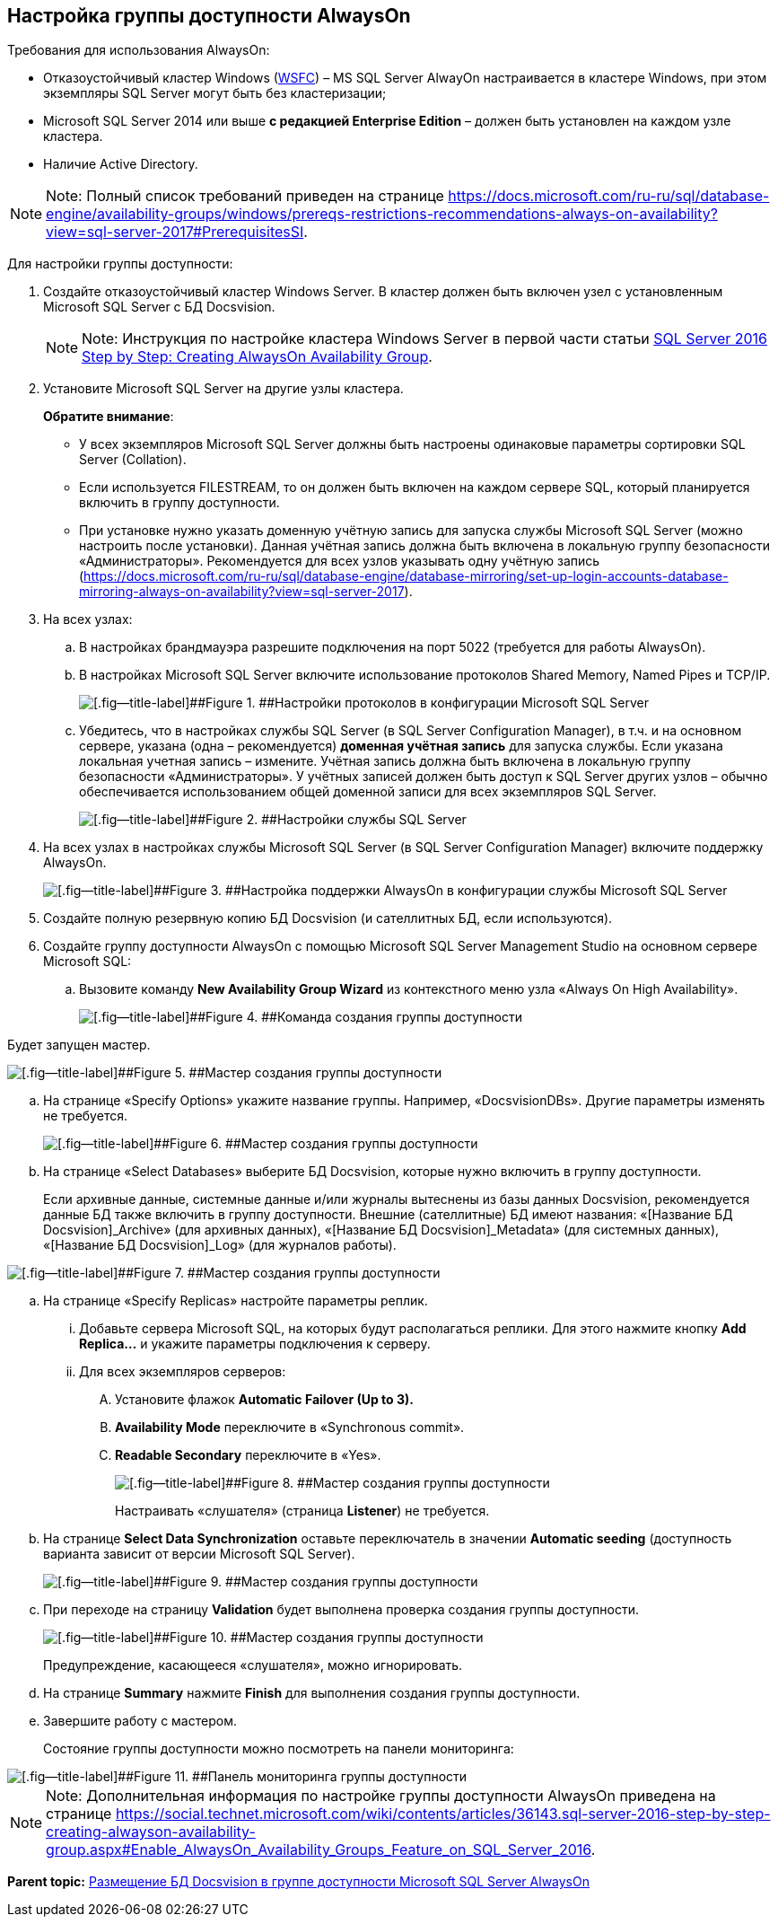 [[ariaid-title1]]
== Настройка группы доступности AlwaysOn

Требования для использования AlwaysOn:

* Отказоустойчивый кластер Windows (https://docs.microsoft.com/ru-ru/sql/sql-server/failover-clusters/windows/windows-server-failover-clustering-wsfc-with-sql-server[WSFC]) – MS SQL Server AlwayOn настраивается в кластере Windows, при этом экземпляры SQL Server могут быть без кластеризации;
* Microsoft SQL Server 2014 или выше *с редакцией Enterprise Edition* – должен быть установлен на каждом узле кластера.
* Наличие Active Directory.

[NOTE]
====
[.note__title]#Note:# Полный список требований приведен на странице https://docs.microsoft.com/ru-ru/sql/database-engine/availability-groups/windows/prereqs-restrictions-recommendations-always-on-availability?view=sql-server-2017#PrerequisitesSI.
====

Для настройки группы доступности:

. [.ph .cmd]#Создайте отказоустойчивый кластер Windows Server. В кластер должен быть включен узел с установленным Microsoft SQL Server с БД Docsvision.#
+
[NOTE]
====
[.note__title]#Note:# Инструкция по настройке кластера Windows Server в первой части статьи https://social.technet.microsoft.com/wiki/contents/articles/36143.sql-server-2016-step-by-step-creating-alwayson-availability-group.aspx#Enable_AlwaysOn_Availability_Groups_Feature_on_SQL_Server_2016[SQL Server 2016 Step by Step: Creating AlwaysOn Availability Group].
====
. [.ph .cmd]#Установите Microsoft SQL Server на другие узлы кластера.#
+
*Обратите внимание*:

* У всех экземпляров Microsoft SQL Server должны быть настроены одинаковые параметры сортировки SQL Server (Collation).
* Если используется FILESTREAM, то он должен быть включен на каждом сервере SQL, который планируется включить в группу доступности.
* При установке нужно указать доменную учётную запись для запуска службы Microsoft SQL Server (можно настроить после установки). Данная учётная запись должна быть включена в локальную группу безопасности «Администраторы». Рекомендуется для всех узлов указывать одну учётную запись (https://docs.microsoft.com/ru-ru/sql/database-engine/database-mirroring/set-up-login-accounts-database-mirroring-always-on-availability?view=sql-server-2017).
. [.ph .cmd]#На всех узлах:#
[loweralpha]
.. [.ph .cmd]#В настройках брандмауэра разрешите подключения на порт 5022 (требуется для работы AlwaysOn).#
.. [.ph .cmd]#В настройках Microsoft SQL Server включите использование протоколов Shared Memory, Named Pipes и TCP/IP.#
+
image::img/sqlserverconfmanager.png[[.fig--title-label]##Figure 1. ##Настройки протоколов в конфигурации Microsoft SQL Server]
.. [.ph .cmd]#Убедитесь, что в настройках службы SQL Server (в SQL Server Configuration Manager), в т.ч. и на основном сервере, указана (одна – рекомендуется) *доменная учётная запись* для запуска службы. Если указана локальная учетная запись – измените. Учётная запись должна быть включена в локальную группу безопасности «Администраторы». У учётных записей должен быть доступ к SQL Server других узлов – обычно обеспечивается использованием общей доменной записи для всех экземпляров SQL Server.#
+
image::img/sqlserverconfmanagerlogon.png[[.fig--title-label]##Figure 2. ##Настройки службы SQL Server]
. [.ph .cmd]#На всех узлах в настройках службы Microsoft SQL Server (в SQL Server Configuration Manager) включите поддержку AlwaysOn.#
+
image::img/enableAlwaysOn.png[[.fig--title-label]##Figure 3. ##Настройка поддержки AlwaysOn в конфигурации службы Microsoft SQL Server]
. [.ph .cmd]#Создайте полную резервную копию БД Docsvision (и сателлитных БД, если используются).#
. [.ph .cmd]#Создайте группу доступности AlwaysOn с помощью Microsoft SQL Server Management Studio на основном сервере Microsoft SQL:#
[loweralpha]
.. [.ph .cmd]#Вызовите команду [.ph .uicontrol]*New Availability Group Wizard* из контекстного меню узла «Always On High Availability».#
+
image::img/createAlwaysOnCommand.png[[.fig--title-label]##Figure 4. ##Команда создания группы доступности]

Будет запущен мастер.

image::img/aoMaster.png[[.fig--title-label]##Figure 5. ##Мастер создания группы доступности]
.. [.ph .cmd]#На странице «Specify Options» укажите название группы. Например, «DocsvisionDBs». Другие параметры изменять не требуется.#
+
image::img/aoMasterGroupName.png[[.fig--title-label]##Figure 6. ##Мастер создания группы доступности]
.. [.ph .cmd]#На странице «Select Databases» выберите БД Docsvision, которые нужно включить в группу доступности.#
+
Если архивные данные, системные данные и/или журналы вытеснены из базы данных Docsvision, рекомендуется данные БД также включить в группу доступности. Внешние (сателлитные) БД имеют названия: «[Название БД Docsvision]_Archive» (для архивных данных), «[Название БД Docsvision]_Metadata» (для системных данных), «[Название БД Docsvision]_Log» (для журналов работы).

image::img/aoMasterDb.png[[.fig--title-label]##Figure 7. ##Мастер создания группы доступности]
.. [.ph .cmd]#На странице «Specify Replicas» настройте параметры реплик.#
+
[lowerroman]
... Добавьте сервера Microsoft SQL, на которых будут располагаться реплики. Для этого нажмите кнопку [.ph .uicontrol]*Add Replica...* и укажите параметры подключения к серверу.
... Для всех экземпляров серверов:
.... Установите флажок [.ph .uicontrol]*Automatic Failover (Up to 3).*
.... [.ph .uicontrol]*Availability Mode* переключите в «Synchronous commit».
.... [.ph .uicontrol]*Readable Secondary* переключите в «Yes».
+
image::img/aoMasterGroupReplicas.png[[.fig--title-label]##Figure 8. ##Мастер создания группы доступности]
+
Настраивать «слушателя» (страница [.ph .uicontrol]*Listener*) не требуется.
.. [.ph .cmd]#На странице [.ph .uicontrol]*Select Data Synchronization* оставьте переключатель в значении [.ph .uicontrol]*Automatic seeding* (доступность варианта зависит от версии Microsoft SQL Server).#
+
image::img/aoMasterGroupSyncType.png[[.fig--title-label]##Figure 9. ##Мастер создания группы доступности]
.. [.ph .cmd]#При переходе на страницу [.ph .uicontrol]*Validation* будет выполнена проверка создания группы доступности.#
+
image::img/aoMasterGroupValidation.png[[.fig--title-label]##Figure 10. ##Мастер создания группы доступности]
+
Предупреждение, касающееся «слушателя», можно игнорировать.
.. [.ph .cmd]#На странице [.ph .uicontrol]*Summary* нажмите [.ph .uicontrol]*Finish* для выполнения создания группы доступности.#
.. [.ph .cmd]#Завершите работу с мастером.#
+
Состояние группы доступности можно посмотреть на панели мониторинга:

image::img/aoMasterGroupState.png[[.fig--title-label]##Figure 11. ##Панель мониторинга группы доступности]

[NOTE]
====
[.note__title]#Note:# Дополнительная информация по настройке группы доступности AlwaysOn приведена на странице https://social.technet.microsoft.com/wiki/contents/articles/36143.sql-server-2016-step-by-step-creating-alwayson-availability-group.aspx#Enable_AlwaysOn_Availability_Groups_Feature_on_SQL_Server_2016.
====

*Parent topic:* xref:../topics/AlwaysOn.adoc[Размещение БД Docsvision в группе доступности Microsoft SQL Server AlwaysOn]
